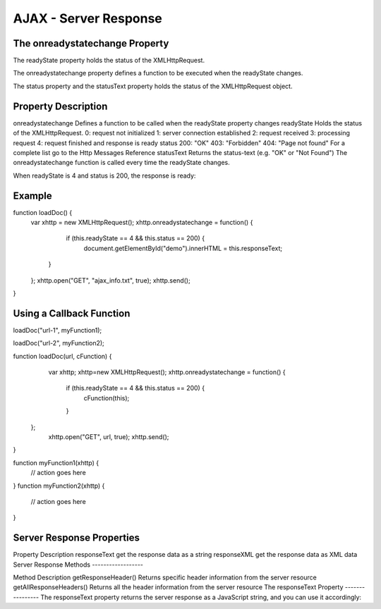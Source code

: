 AJAX - Server Response
==============
The onreadystatechange Property
---------------
The readyState property holds the status of the XMLHttpRequest.

The onreadystatechange property defines a function to be executed when the readyState changes.

The status property and the statusText property holds the status of the XMLHttpRequest object.

Property	Description
---------------
onreadystatechange	Defines a function to be called when the readyState property changes
readyState	Holds the status of the XMLHttpRequest.
0: request not initialized
1: server connection established
2: request received
3: processing request
4: request finished and response is ready
status	200: "OK"
403: "Forbidden"
404: "Page not found"
For a complete list go to the Http Messages Reference
statusText	Returns the status-text (e.g. "OK" or "Not Found")
The onreadystatechange function is called every time the readyState changes.

When readyState is 4 and status is 200, the response is ready:

Example
---------
function loadDoc() {
    var xhttp = new XMLHttpRequest();
    xhttp.onreadystatechange = function() {
        if (this.readyState == 4 && this.status == 200) {
            document.getElementById("demo").innerHTML =
            this.responseText;
       }
    };
    xhttp.open("GET", "ajax_info.txt", true);
    xhttp.send();
}

Using a Callback Function
--------------
loadDoc("url-1", myFunction1);

loadDoc("url-2", myFunction2);

function loadDoc(url, cFunction) {
  var xhttp;
  xhttp=new XMLHttpRequest();
  xhttp.onreadystatechange = function() {
    if (this.readyState == 4 && this.status == 200) {
      cFunction(this);
    }
 };
  xhttp.open("GET", url, true);
  xhttp.send();
}

function myFunction1(xhttp) {
  // action goes here
}
function myFunction2(xhttp) {
  // action goes here
}

Server Response Properties
-----------------
Property	Description
responseText	get the response data as a string
responseXML	get the response data as XML data
Server Response Methods
------------------

Method	Description
getResponseHeader()	Returns specific header information from the server resource
getAllResponseHeaders()	Returns all the header information from the server resource
The responseText Property
----------------
The responseText property returns the server response as a JavaScript string, and you can use it accordingly:

